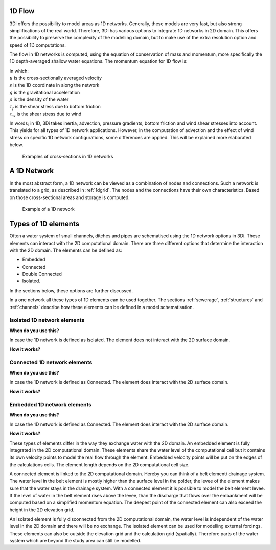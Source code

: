 .. _1Dtypes:

1D Flow
-------

3Di offers the possibility to model areas as 1D networks. Generally, these models are very fast, but also strong simplifications of the real world. Therefore, 3Di has various options to integrate 1D networks in 2D domain. This offers the possibility to preserve the complexity of the modelling domain, but to make use of the extra resolution option and speed of 1D computations.

The flow in 1D networks is computed, using the equation of conservation of mass and momentum, more specifically the 1D depth-averaged shallow water equations. The momentum equation for 1D flow is:

.. math::
   :label: 1D momentum equation

   \frac{\partial u}{\partial t}+u \frac{\partial u}{\partial s}=-g\frac{\partial \zeta}{\partial x}-\frac{\tau_f}{\rho}-\frac{\tau_w}{\rho}

| In which: 
| :math:`u` is the cross-sectionally averaged velocity
| :math:`s` is the 1D coordinate in along the network
| :math:`g` is the gravitational acceleration
| :math:`\rho` is the density of the water
| :math:`\tau_f` is the shear stress due to bottom friction
| :math:`\tau_w` is the shear stress due to wind

In words; in 1D, 3Di takes inertia, advection, pressure gradients, bottom friction and wind shear stresses into account. This yields for all types of 1D network applications. However, in the computation of advection and the effect of wind stress on specific 1D network configurations, some differences are applied. This will be explained more elaborated below.  

.. figure:: image/b_1dcrosssections.png
   :alt: cross-sections_1D_networks
   
   Examples of cross-sections in 1D networks

A 1D Network
------------

In the most abstract form, a 1D network can be viewed as a combination of nodes and connections. Such a network is translated to a grid, as described in :ref:`1dgrid`. The nodes and the connections have their own characteristics. Based on those cross-sectional areas and storage is computed. 

.. figure:: image/1dnetworkabstract.png
   :alt: abstract_1D_networks
   
   Example of a 1D network


Types of 1D elements
--------------------

Often a water system of small channels, ditches and pipes are schematised using the 1D network options in 3Di. These elements can interact with the 2D computational domain. There are three different options that determine the interaction with the 2D domain. The elements can be defined as:

- Embedded

- Connected

- Double Connected

- Isolated.

In the sections below, these options are further discussed.

In a one network all these types of 1D elements can be used together. The sections :ref:`sewerage`, :ref:`structures` and :ref:`channels` describe how these elements can be defined in a model schematisation.


 
Isolated 1D network elements
^^^^^^^^^^^^^^^^^^^^^^^^^^^^^

**When do you use this?**

In case the 1D network is defined as Isolated. The element does not interact with the 2D surface domain.

**How it works?**




Connected 1D network elements
^^^^^^^^^^^^^^^^^^^^^^^^^^^^^

**When do you use this?**

In case the 1D network is defined as Connected. The element does  interact with the 2D surface domain. 

**How it works?**



Embedded 1D network elements
^^^^^^^^^^^^^^^^^^^^^^^^^^^^

**When do you use this?**


In case the 1D network is defined as Connected. The element does  interact with the 2D surface domain. 

**How it works?**



These types of elements differ in the way they exchange water with the 2D domain. An embedded element is fully integrated in the 2D computational domain. These elements share the water level of the computational cell but it contains its own velocity points to model the real flow through the element. Embedded velocity points will be put on the edges of the calculations cells. The element length depends on the 2D computational cell size.

A connected element is linked to the 2D computational domain. Hereby you can think of a belt element/ drainage system. The water level in the belt element is mostly higher than the surface level in the polder, the levee of the element makes sure that the water stays in the drainage system. With a connected element it is possible to model the belt element levee. If the level of water in the belt element rises above the levee, than the discharge that flows over the embankment will be computed based on a simplified momentum equation. The deepest point of the connected element can also exceed the height in the 2D elevation grid.

An isolated element is fully disconnected from the 2D computational domain, the water level is independent of the water level in the 2D domain and there will be no exchange. The isolated element can be used for modelling external forcings. These elements can also be outside the elevation grid and the calculation grid (spatially). Therefore parts of the water system which are beyond the study area can still be modelled.